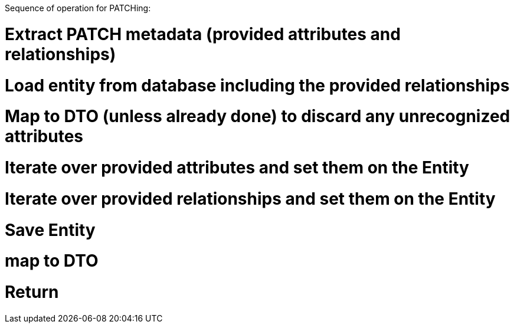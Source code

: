 
Sequence of operation for PATCHing:

# Extract PATCH metadata (provided attributes and relationships)
# Load entity from database including the provided relationships
# Map to DTO (unless already done) to discard any unrecognized attributes
# Iterate over provided attributes and set them on the Entity
# Iterate over provided relationships and set them on the Entity
# Save Entity
# map to DTO
# Return
